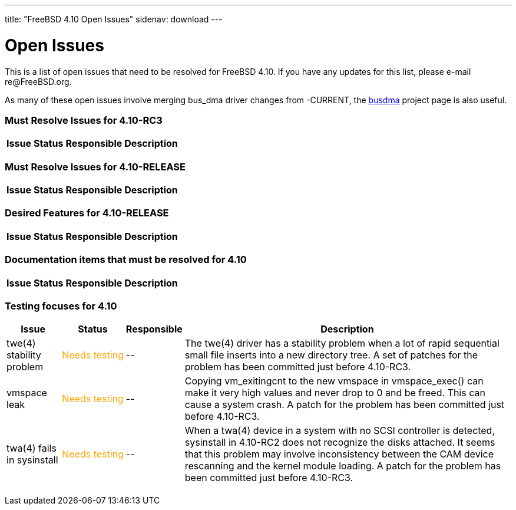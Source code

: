 ---
title: "FreeBSD 4.10 Open Issues"
sidenav: download
---

++++


<h1>Open Issues</h1>

<p>This is a list of open issues that need to be resolved for FreeBSD
  4.10.  If you have any updates for this list, please e-mail
  re@FreeBSD.org.</p>

<p>As many of these open issues involve merging bus_dma driver changes
  from -CURRENT, the <a href="../../projects/busdma/index.html" shape="rect">busdma</a> project page is
  also useful.</p>

<h3>Must Resolve Issues for 4.10-RC3</h3>

<table class="tblbasic">
  <tr><th rowspan="1" colspan="1">Issue</th><th rowspan="1" colspan="1">Status</th><th rowspan="1" colspan="1">Responsible</th><th rowspan="1" colspan="1">Description</th>
      </tr>

</table>


<h3>Must Resolve Issues for 4.10-RELEASE</h3>

<table class="tblbasic">
  <tr><th rowspan="1" colspan="1">Issue</th><th rowspan="1" colspan="1">Status</th><th rowspan="1" colspan="1">Responsible</th><th rowspan="1" colspan="1">Description</th>
      </tr>

</table>

<h3>Desired Features for 4.10-RELEASE</h3>

<table class="tblbasic">
  <tr><th rowspan="1" colspan="1">Issue</th><th rowspan="1" colspan="1">Status</th><th rowspan="1" colspan="1">Responsible</th><th rowspan="1" colspan="1">Description</th>
      </tr>
</table>

<h3>Documentation items that must be resolved for 4.10</h3>

<table class="tblbasic">
  <tr><th rowspan="1" colspan="1">Issue</th><th rowspan="1" colspan="1">Status</th><th rowspan="1" colspan="1">Responsible</th><th rowspan="1" colspan="1">Description</th>
      </tr>

</table>

<h3>Testing focuses for 4.10</h3>

<table class="tblbasic">
  <tr><th rowspan="1" colspan="1">Issue</th><th rowspan="1" colspan="1">Status</th><th rowspan="1" colspan="1">Responsible</th><th rowspan="1" colspan="1">Description</th>
      </tr>

	<tr>
	  <td rowspan="1" colspan="1">twe(4) stability problem</td>
	  <td rowspan="1" colspan="1"><font color="orange">Needs&nbsp;testing</font></td>
	  <td rowspan="1" colspan="1">--</td>
	  <td rowspan="1" colspan="1">The twe(4) driver has a stability problem
	    when a lot of rapid sequential small file
	    inserts into a new directory tree.  A set of patches
	    for the problem has been committed just before 4.10-RC3.</td>
	</tr>

	<tr>
	  <td rowspan="1" colspan="1">vmspace leak</td>
	  <td rowspan="1" colspan="1"><font color="orange">Needs&nbsp;testing</font></td>
	  <td rowspan="1" colspan="1">--</td>
	  <td rowspan="1" colspan="1">Copying vm_exitingcnt to the new vmspace in vmspace_exec()
	    can make it very high values and never drop to 0 and
	    be freed.  This can cause a system crash.  A patch for the
	    problem has been committed just before 4.10-RC3.</td>
	</tr>

	<tr>
	  <td rowspan="1" colspan="1">twa(4) fails in sysinstall</td>
	  <td rowspan="1" colspan="1"><font color="orange">Needs&nbsp;testing</font></td>
	  <td rowspan="1" colspan="1">--</td>
	  <td rowspan="1" colspan="1">When a twa(4) device in a system with no SCSI controller
	    is detected, sysinstall in 4.10-RC2 does not recognize
	    the disks attached.  It seems that
	    this problem may involve inconsistency between the CAM
	    device rescanning and the kernel module loading.
	    A patch for the problem has been committed just before 4.10-RC3.</td>
	</tr>
</table>


  </div>
          <br class="clearboth" />
        </div>
        
++++


